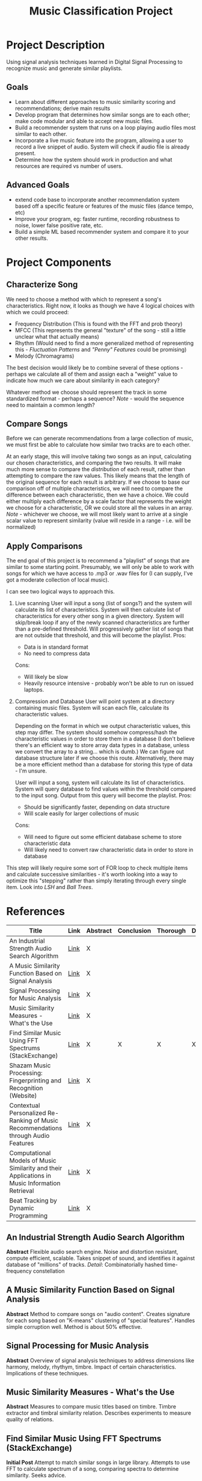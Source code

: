 :PROPERTIES:
:ID:       fa657b96-e628-4cc3-a4e6-beae92d669a3
:VISIBILITY: folded
:END:
#+title: Music Classification Project
#+category: Music Classification Project
#+filetags: :DSP:Project:
#+STARTUP: shrink

* Project Description
Using signal analysis techniques learned in Digital Signal Processing to recognize music and generate similar playlists.
** Goals
- Learn about different approaches to music similarity scoring and recommendations; derive main results
- Develop program that determines how similar songs are to each other; make code modular and able to accept new music files.
- Build a recommender system that runs on a loop playing audio files most similar to each other.
- Incorporate a live music feature into the program, allowing a user to record a live snippet of audio. System will check if audio file is already present.
- Determine how the system should work in production and what resources are required vs number of users.

** Advanced Goals
- extend code base to incorporate another recommendation system based off a specific feature or features of the music files (dance tempo, etc)
- Improve your program, eg: faster runtime, recording robustness to noise, lower false positive rate, etc.
- Build a simple ML based recommender system and compare it to your other results.

* Project Components

** Characterize Song
We need to choose a method with which to represent a song's characteristics.
Right now, it looks as though we have 4 logical choices with which we could proceed:
- Frequency Distribution (This is found with the FFT and prob theory)
- MFCC (This represents the general "texture" of the song - still a little unclear what that actually means)
- Rhythm (Would need to find a more generalized method of representing this - [[*Fluctuation Patterns][Fluctuation Patterns]] and [[*"Penny" Features]["Penny" Features]] could be promising)
- Melody (Chromagrams)

The best decision would likely be to combine several of these options - perhaps we calculate all of them and assign each a "weight" value to indicate how much we care about similarity in each category?

Whatever method we choose should represent the track in some standardized format - perhaps a sequence?
/Note/ - would the sequence need to maintain a common length?

** Compare Songs
Before we can generate recommendations from a large collection of music, we must first be able to calculate how similar two tracks are to each other.

At an early stage, this will involve taking two songs as an input, calculating our chosen characteristics, and comparing the two results.
It will make much more sense to compare the /distribution/ of each result, rather than attempting to compare the raw values. This likely means that the length of the original sequence for each result is arbitrary.
If we choose to base our comparison off of multiple characteristics, we will need to compare the difference between each characteristic, then we have a choice.
We could either multiply each difference by a scale factor that represents the weight we choose for a characteristic, OR we could store all the values in an array.
/Note/ - whichever we choose, we will most likely want to arrive at a single scalar value to represent similarity (value will reside in a range - i.e. will be normalized)

** Apply Comparisons
The end goal of this project is to recommend a "playlist" of songs that are similar to some starting point.
Presumably, we will only be able to work with songs for which we have access to .mp3 or .wav files for (I can supply, I've got a moderate collection of local music).

I can see two logical ways to approach this.

1. Live scanning
   User will input a song (list of songs?) and the system will calculate its list of characteristics.
   System will then calculate list of characteristics for every other song in a given directory.
   System will skip/break loop if any of the newly scanned characteristics are further than a pre-defined threshold.
   Will progressively gather list of songs that are not outside that threshold, and this will become the playlist.
   Pros:
   - Data is in standard format
   - No need to compress data
   Cons:
   - Will likely be slow
   - Heavily resource intensive - probably won't be able to run on issued laptops.

2. Compression and Database
   User will point system at a directory containing music files. System will scan each file, calculate its characteristic values.

   Depending on the format in which we output characteristic values, this step may differ.
   The system should somehow compress/hash the characteristic values in order to store them in a database (I don't believe there's an efficient way to store array data types in a database, unless we convert the array to a string... which is dumb.)
   We can figure out database structure later if we choose this route.
   Alternatively, there may be a more efficient method than a database for storing this type of data - I'm unsure.

   User will input a song, system will calculate its list of characteristics.
   System will query database to find values within the threshold compared to the input song.
   Output from this query will become the playlist.
   Pros:
   - Should be significantly faster, depending on data structure
   - Will scale easily for larger collections of music
  Cons:
  - Will need to figure out some efficient database scheme to store characteristic data
  - Will likely need to convert raw characteristic data in order to store in database

This step will likely require some sort of FOR loop to check multiple items and calculate successive similarities - it's worth looking into a way to optimize this "stepping" rather than simply iterating through every single item.
Look into [[*LSH][LSH]] and [[*Ball Trees][Ball Trees]].

* References
:PROPERTIES:
:VISIBILITY: children
:END:

| Title                                                                                          | Link                                                                                                                                                        | Abstract | Conclusion | Thorough | Done |
|------------------------------------------------------------------------------------------------+-------------------------------------------------------------------------------------------------------------------------------------------------------------+----------+------------+----------+------|
| <50>                                                                                           | <5>                                                                                                                                                         | <4>      | <4>        | <4>      | <4>  |
| An Industrial Strength Audio Search Algorithm                                                  | [[file:~/Projects/Music-Classification/References/An_Industrial_Strength_Audio_Search_Algorithm.pdf][Link]]                                                 | X        |            |          |      |
| A Music Similarity Function Based on Signal Analysis                                           | [[file:~/Projects/Music-Classification/References/Music_Similarity_Function_Based_on_Signal_Analysis.pdf][Link]]                                            | X        |            |          |      |
| Signal Processing for Music Analysis                                                           | [[file:~/Projects/Music-Classification/References/Signal_Processing_for_Music_Analysis.pdf][Link]]                                                          | X        |            |          |      |
| Music Similarity Measures - What's the Use                                                     | [[file:~/Projects/Music-Classification/References/Music-similarity-measures-whats-the-use.pdf][Link]]                                                       | X        |            |          |      |
| Find Similar Music Using FFT Spectrums (StackExchange)                                         | [[https://dsp.stackexchange.com/questions/1370/find-similar-music-using-fft-spectrums][Link]]                                                               | X        | X          | X        | X    |
| Shazam Music Processing: Fingerprinting and Recognition (Website)                              | [[https://www.toptal.com/algorithms/shazam-it-music-processing-fingerprinting-and-recognition][Link]]                                                       | X        |            |          |      |
| Contextual Personalized Re-Ranking of Music Recommendations through Audio Features             | [[file:~/Projects/Music-Classification/References/contextualized-personal-reranking-of-music.pdf][Link]]                                                    | X        |            |          |      |
| Computational Models of Music Similarity and their Applications in Music Information Retrieval | [[file:~/Projects/Music-Classification/References/Computational-Models-of-Music-Similarity-and-their-Application-in-Music-Information-Retrieval.pdf][Link]] | X        |            |          |      |
| Beat Tracking by Dynamic Programming                                                           | [[file:~/Projects/Music-Classification/References/beat-tracking-by-dynamic-programming.pdf][Link]]                                                          | X        |            |          |      |

** An Industrial Strength Audio Search Algorithm
*Abstract*
Flexible audio search engine. Noise and distortion resistant, compute efficient, scalable.
Takes snippet of sound, and identifies it against database of "millions" of tracks.
/Detail/: Combinatorially hashed time-frequency constellation
** A Music Similarity Function Based on Signal Analysis
*Abstract*
Method to compare songs on "audio content".
Creates signature for each song based on "K-means" clustering of "special features".
Handles simple corruption well.
Method is about 50% effective.
** Signal Processing for Music Analysis
*Abstract*
Overview of signal analysis techniques to address dimensions like harmony, melody, rhythym, timbre.
Impact of certain characteristics. Implications of these techniques. 
** Music Similarity Measures - What's the Use
*Abstract*
Measures to compare music titles based on timbre.
Timbre extractor and timbral similarity relation.
Describes experiments to measure quality of relations.
** Find Similar Music Using FFT Spectrums (StackExchange)
*Initial Post*
Attempt to match similar songs in large library.
Attempts to use FFT to calculate spectrum of a song, comparing spectra to determine similarity.
Seeks advice.

*First Read*
Commenter believes that, since music is recorded with the goal of maximizing spectral spread, a full spectrum may not be effective.
Suggests looking into a spectrogram.

There are many dimensions in which to measure music (timbre/texture/genre, rhythmic pattern, melody/chord progression ... etc).
Comparing these dimensions will find similarities in different ways, and produce different results.
*Mel Frequency Cepstrum Coefficients* will help analyze timbre/texture/genre
- "Somehow" capture the way human hearing works (frequency warping, log scale)
*Fluctuation Patterns* or *"Penny" features* will help analyze rhythmic pattern
- fluctuation patterns - Pampalk(?), "autocorrelation of the signal in the 0.1-10 Hz range over a few bands"
- Whitman's "Penny" features - FFT of the MFCC along the time axis
*Chromagrams* will help analyze melody and chord progression
- Start with "Ellis" chromagram code - [[http://labrosa.ee.columbia.edu/matlab/chroma-ansyn/][Link]]
- Mauch's implementation (more robust?) - [[http://isophonics.net/nnls-chroma][Link]]

The methods above help represent music as a sequence of features.
Will have to find a method for comparing two such sequences.
/Note/ - As LT mentioned, comparing these sequences pairwise is not smart - if there is a second or two delay in one of two otherwise identical tracks, the two sequences will be different. Should instead compare the /Distribution/ of the two sequences.
One method - computing the mean and standard deviation of the features over song A, then over song B, and taking the probalistic distance between the two (mentioned KL, Bhattacharyya)

Mentions that it will be relatively ineffective to find the distance between a single song and the rest of the music collection.
Suggests using something like "LSH" or "Ball trees" - allows queries to be performed on near neighbors without explicit comparison with the entire library.
** Shazam Music Processing: Fingerprinting and Recognition (Website)
*Abstract*
Describes how Shazam works.
Walks through code implementation for identifying a song based on a snippet.
** Contextual Personalized Re-Ranking of Music Recommendations through Audio Features
*Abstract*
Presents "contextual" ranking algorithm.
Represents user preferences based on high-level audio features, like tempo and valence.
Global and user specific models. 
** Computational Models of Music Similarity and their Applications in Music Information Retrieval
*Abstract*
Describes computational models of music similarity, and their efficacy.
Goes on to outline applications of these models and techniques.
Describes 3 features:
- organize and visualize music collections - control "similarity aspects"
- Organize collection into overlapping hierarchy based on artist
- Generate playlists with minimal user input.
** Beat Tracking by Dynamic Programming
*Abstract*
Defines beat tracking - sequence of "beat instants" (when a human listener might "tap their foot").
Two constraints - actual tempo of the music, and reflects a locally-constant inter-beat-interval.
Uses dynamic programming to find a match between tempo and moments of high "onset strength". 


* Topics
:PROPERTIES:
:VISIBILITY: folded
:END:
** Spectrogram
** Chromagrams
** Mel Frequency Cepstrum Coefficients (MFCC)
** Fluctuation Patterns
** "Penny" Features
** LSH
** Ball Trees
* Inbox

** TODO Review References [11%]
- [ ] An Industrial Strength Audio Search Algorithm
- [ ] A Music Similarity Function Based on Signal Analysis
- [ ] Signal Processing for Music Analysis
- [ ] Music Similarity Measures - What's the Use
- [X] Find Similar Music Using FFT Spectrums (StackExchange)
- [ ] Shazam Music Processing: Fingerprinting and Recognition (Website)
- [ ] Contextual Personalized Re-Ranking of Music Recommendations through Audio Features
- [ ] Computational Models of Music Similarity and their Applications in Music Information Retrieval
- [ ] Beat Tracking by Dynamic Programming


** TODO Research Spectrogram

** TODO Research Chromagrams

** TODO Research Mel Frequency Cepstrum Coefficients (MFCC)

** TODO Research Fluctuation Patterns, "Penny" Features

** TODO Research LSH, Ball trees
